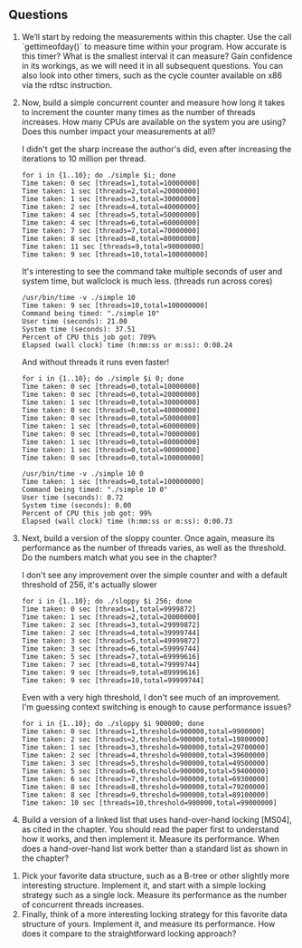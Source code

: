 ** Questions
1. We’ll start by redoing the measurements within this chapter. Use the call `gettimeofday()` to measure time within your program. How accurate is this timer? What is the smallest interval it can measure? Gain confidence in its workings, as we will need it in all subsequent questions. You can also look into other timers, such as the cycle counter available on x86 via the rdtsc instruction.
2. Now, build a simple concurrent counter and measure how long it takes to increment the counter many times as the number of threads increases. How many CPUs are available on the system you are using? Does this number impact your measurements at all?

   I didn't get the sharp increase the author's did, even after increasing the iterations to 10 million per thread.
   #+begin_src shell
     for i in {1..10}; do ./simple $i; done
     Time taken: 0 sec [threads=1,total=10000000]
     Time taken: 1 sec [threads=2,total=20000000]
     Time taken: 1 sec [threads=3,total=30000000]
     Time taken: 2 sec [threads=4,total=40000000]
     Time taken: 4 sec [threads=5,total=50000000]
     Time taken: 4 sec [threads=6,total=60000000]
     Time taken: 7 sec [threads=7,total=70000000]
     Time taken: 8 sec [threads=8,total=80000000]
     Time taken: 11 sec [threads=9,total=90000000]
     Time taken: 9 sec [threads=10,total=100000000]
   #+end_src

   It's interesting to see the command take multiple seconds of user and system time, but wallclock is much less. (threads run across cores)
   #+begin_src shell
     /usr/bin/time -v ./simple 10
     Time taken: 9 sec [threads=10,total=100000000]
     Command being timed: "./simple 10"
     User time (seconds): 21.00
     System time (seconds): 37.51
     Percent of CPU this job got: 709%
     Elapsed (wall clock) time (h:mm:ss or m:ss): 0:08.24
   #+end_src

   And without threads it runs even faster!
   #+begin_src shell
     for i in {1..10}; do ./simple $i 0; done
     Time taken: 0 sec [threads=0,total=10000000]
     Time taken: 0 sec [threads=0,total=20000000]
     Time taken: 1 sec [threads=0,total=30000000]
     Time taken: 0 sec [threads=0,total=40000000]
     Time taken: 0 sec [threads=0,total=50000000]
     Time taken: 1 sec [threads=0,total=60000000]
     Time taken: 0 sec [threads=0,total=70000000]
     Time taken: 1 sec [threads=0,total=80000000]
     Time taken: 1 sec [threads=0,total=90000000]
     Time taken: 0 sec [threads=0,total=100000000]
   #+end_src

   #+begin_src shell
     /usr/bin/time -v ./simple 10 0
     Time taken: 1 sec [threads=0,total=100000000]
     Command being timed: "./simple 10 0"
     User time (seconds): 0.72
     System time (seconds): 0.00
     Percent of CPU this job got: 99%
     Elapsed (wall clock) time (h:mm:ss or m:ss): 0:00.73
   #+end_src

3. Next, build a version of the sloppy counter. Once again, measure its performance as the number of threads varies, as well as the threshold. Do the numbers match what you see in the chapter?

   I don't see any improvement over the simple counter and with a default threshold of 256, it's actually slower
   #+begin_src shell
     for i in {1..10}; do ./sloppy $i 256; done
     Time taken: 0 sec [threads=1,total=9999872]
     Time taken: 1 sec [threads=2,total=20000000]
     Time taken: 2 sec [threads=3,total=29999872]
     Time taken: 2 sec [threads=4,total=39999744]
     Time taken: 3 sec [threads=5,total=49999872]
     Time taken: 3 sec [threads=6,total=59999744]
     Time taken: 5 sec [threads=7,total=69999616]
     Time taken: 7 sec [threads=8,total=79999744]
     Time taken: 9 sec [threads=9,total=89999616]
     Time taken: 9 sec [threads=10,total=99999744]
   #+end_src
   Even with a very high threshold, I don't see much of an improvement.  I'm guessing context switching is enough to cause performance issues?
   #+begin_src shell
     for i in {1..10}; do ./sloppy $i 900000; done
     Time taken: 0 sec [threads=1,threshold=900000,total=9900000]
     Time taken: 2 sec [threads=2,threshold=900000,total=19800000]
     Time taken: 1 sec [threads=3,threshold=900000,total=29700000]
     Time taken: 2 sec [threads=4,threshold=900000,total=39600000]
     Time taken: 3 sec [threads=5,threshold=900000,total=49500000]
     Time taken: 5 sec [threads=6,threshold=900000,total=59400000]
     Time taken: 6 sec [threads=7,threshold=900000,total=69300000]
     Time taken: 8 sec [threads=8,threshold=900000,total=79200000]
     Time taken: 8 sec [threads=9,threshold=900000,total=89100000]
     Time taken: 10 sec [threads=10,threshold=900000,total=99000000]
   #+end_src
4. Build a version of a linked list that uses hand-over-hand locking [MS04], as cited in the chapter. You should read the paper first to understand how it works, and then implement it. Measure its performance. When does a hand-over-hand list work better than a standard list as shown in the chapter?


5. Pick your favorite data structure, such as a B-tree or other slightly more interesting structure. Implement it, and start with a simple locking strategy such as a single lock. Measure its performance as the number of concurrent threads increases.
6. Finally, think of a more interesting locking strategy for this favorite data structure of yours. Implement it, and measure its performance. How does it compare to the straightforward locking approach?
